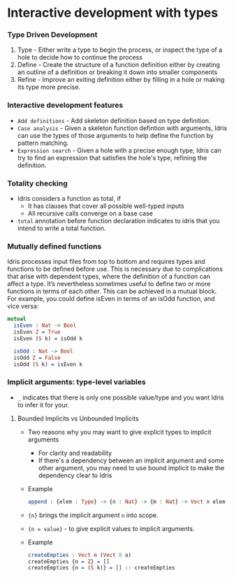 * Interactive development with types
*** Type Driven Development
    1. Type - Either write a type to begin the process, or inspect the
       type of a hole to decide how to continue the process
    2. Define - Create the structure of a function definition either by
       creating an outline of a definition or breaking it down into
       smaller components
    3. Refine - Improve an exiting definition either by filling in a
       hole or making its type more precise.

*** Interactive development features
    - ~Add definitions~ - Add skeleton definition based on type definition.
    - ~Case analysis~ - Given a skeleton function defintion with
      arguments, Idris can use the types of those arguments to help
      define the function by pattern matching.
    - ~Expression search~ - Given a hole with a precise enough type,
      Idris can try to find an expression that satisfies the hole's
      type, refining the definition.

*** Totality checking
    - Idris considers a function as total, if
      - It has clauses that cover all possible well-typed inputs
      - All recursive calls converge on a base case
    - ~total~ annotation before function declaration indicates to
      idris that you intend to write a total function.

*** Mutually defined functions
    Idris processes input files from top to bottom and requires types and functions to be
    defined before use. This is necessary due to complications that arise with dependent
    types, where the definition of a function can affect a type.
    It’s nevertheless sometimes useful to define two or more functions in terms of each
    other. This can be achieved in a mutual block. For example, you could define isEven
    in terms of an isOdd function, and vice versa:
    #+BEGIN_SRC idris
    mutual
      isEven : Nat -> Bool
      isEven Z = True
      isEven (S k) = isOdd k

      isOdd : Nat -> Bool
      isOdd Z = False
      isOdd (S k) = isEven k
    #+END_SRC

*** Implicit arguments: type-level variables
    - ~_~ indicates that there is only one possible value/type and you
      want Idris to infer it for your.

**** Bounded Implicits vs Unbounded Implicits
     - Two reasons why you may want to give explicit types to implicit arguments
       - For clarity and readability
       - If there's a dependency between an implicit argument and some
         other argument, you may need to use bound implicit to make
         the dependency clear to Idris
     - Example
       #+BEGIN_SRC idris
       append : {elem : Type} -> {n : Nat} -> {m : Nat} -> Vect n elem -> Vect m elem -> Vect (n + m) elem
       #+END_SRC
     - ~{n}~ brings the implicit argument ~n~ into scope.
     - ~{n = value}~ - to give explicit values to implicit arguments.
     - Example
       #+BEGIN_SRC idris
       createEmpties : Vect n (Vect 0 a)
       createEmpties {n = Z} = []
       createEmpties {n = (S k)} = [] :: createEmpties
       #+END_SRC
